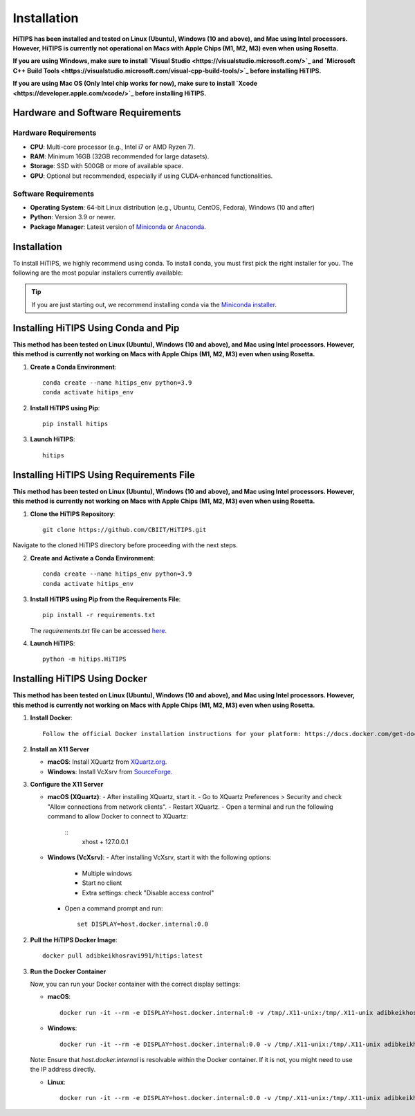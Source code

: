 Installation
============

**HiTIPS has been installed and tested on Linux (Ubuntu), Windows (10 and above), and Mac using Intel processors. However, HiTIPS is currently not operational on Macs with Apple Chips (M1, M2, M3) even when using Rosetta.**

**If you are using Windows, make sure to install `Visual Studio <https://visualstudio.microsoft.com/>`_ and `Microsoft C++ Build Tools <https://visualstudio.microsoft.com/visual-cpp-build-tools/>`_ before installing HiTIPS.**

**If you are using Mac OS (Only Intel chip works for now), make sure to install `Xcode <https://developer.apple.com/xcode/>`_ before installing HiTIPS.**

Hardware and Software Requirements
-----------------------------------

Hardware Requirements
^^^^^^^^^^^^^^^^^^^^^

- **CPU**: Multi-core processor (e.g., Intel i7 or AMD Ryzen 7).
- **RAM**: Minimum 16GB (32GB recommended for large datasets).
- **Storage**: SSD with 500GB or more of available space.
- **GPU**: Optional but recommended, especially if using CUDA-enhanced functionalities.
                                                                                                                                                                                                                                                                                                
Software Requirements
^^^^^^^^^^^^^^^^^^^^^

- **Operating System**: 64-bit Linux distribution (e.g., Ubuntu, CentOS, Fedora), Windows (10 and after)
- **Python**: Version 3.9 or newer.
- **Package Manager**: Latest version of `Miniconda <https://docs.conda.io/en/latest/miniconda.html>`__ or `Anaconda <https://www.anaconda.com/products/distribution>`__.

Installation
------------

To install HiTIPS, we highly recommend using conda. To install conda, 
you must first pick the right installer for you.
The following are the most popular installers currently available:

.. glossary::

    `Miniconda <https://docs.anaconda.com/free/miniconda/>`__
        Miniconda is a minimal installer for Anaconda. Use this installer
        if you want to manage most packages yourself.

    `Anaconda Distribution <https://www.anaconda.com/download>`__
        Anaconda Distribution is a full-featured installer that includes a suite
        of packages for data science, plus Anaconda Navigator, a GUI for managing
        conda environments.

    `Miniforge <https://github.com/conda-forge/miniforge>`__
        Miniforge is maintained by the conda-forge community, preconfigured for the
        conda-forge channel. Learn more about conda-forge at `their website <https://conda-forge.org>`__.

.. admonition:: Tip

    If you are just starting out, we recommend installing conda via the
    `Miniconda installer <https://docs.anaconda.com/free/miniconda/>`__.

Installing HiTIPS Using Conda and Pip
-------------------------------------

**This method has been tested on Linux (Ubuntu), Windows (10 and above), and Mac using Intel processors. However, this method is currently not working on Macs with Apple Chips (M1, M2, M3) even when using Rosetta.**

1. **Create a Conda Environment**::

    conda create --name hitips_env python=3.9
    conda activate hitips_env

2. **Install HiTIPS using Pip**::

    pip install hitips

3. **Launch HiTIPS**::

    hitips

Installing HiTIPS Using Requirements File
-----------------------------------------

**This method has been tested on Linux (Ubuntu), Windows (10 and above), and Mac using Intel processors. However, this method is currently not working on Macs with Apple Chips (M1, M2, M3) even when using Rosetta.**

1. **Clone the HiTIPS Repository**::

    git clone https://github.com/CBIIT/HiTIPS.git

Navigate to the cloned HiTIPS directory before proceeding with the next steps.

2. **Create and Activate a Conda Environment**::

    conda create --name hitips_env python=3.9
    conda activate hitips_env

3. **Install HiTIPS using Pip from the Requirements File**::

    pip install -r requirements.txt

   The `requirements.txt` file can be accessed `here <https://github.com/CBIIT/HiTIPS/blob/main/requirements.txt>`__.

4. **Launch HiTIPS**::

    python -m hitips.HiTIPS

Installing HiTIPS Using Docker
------------------------------

**This method has been tested on Linux (Ubuntu), Windows (10 and above), and Mac using Intel processors. However, this method is currently not working on Macs with Apple Chips (M1, M2, M3) even when using Rosetta.**

1. **Install Docker**::

    Follow the official Docker installation instructions for your platform: https://docs.docker.com/get-docker/

2. **Install an X11 Server**

   - **macOS**: Install XQuartz from `XQuartz.org <https://www.xquartz.org/>`_.
   - **Windows**: Install VcXsrv from `SourceForge <https://sourceforge.net/projects/vcxsrv/>`_.

3. **Configure the X11 Server**

   - **macOS (XQuartz)**:
     - After installing XQuartz, start it.
     - Go to XQuartz Preferences > Security and check "Allow connections from network clients".
     - Restart XQuartz.
     - Open a terminal and run the following command to allow Docker to connect to XQuartz:
       ::
         xhost + 127.0.0.1

   - **Windows (VcXsrv)**:
     - After installing VcXsrv, start it with the following options:
       - Multiple windows
       - Start no client
       - Extra settings: check "Disable access control"
     - Open a command prompt and run:
       ::
         set DISPLAY=host.docker.internal:0.0

2. **Pull the HiTIPS Docker Image**::

    docker pull adibkeikhosravi991/hitips:latest

3. **Run the Docker Container**

   Now, you can run your Docker container with the correct display settings:

   - **macOS**:
     ::
       docker run -it --rm -e DISPLAY=host.docker.internal:0 -v /tmp/.X11-unix:/tmp/.X11-unix adibkeikhosravi991/hitips:latest

   - **Windows**:
     ::
       docker run -it --rm -e DISPLAY=host.docker.internal:0.0 -v /tmp/.X11-unix:/tmp/.X11-unix adibkeikhosravi991/hitips:latest

   Note: Ensure that `host.docker.internal` is resolvable within the Docker container. If it is not, you might need to use the IP address directly.

   - **Linux**:
     ::
       docker run -it --rm -e DISPLAY=host.docker.internal:0.0 -v /tmp/.X11-unix:/tmp/.X11-unix adibkeikhosravi991/hitips:latest


